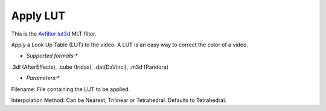 .. metadata-placeholder

   :authors: - Mmaguire (https://userbase.kde.org/User:Mmaguire)

   :license: Creative Commons License SA 4.0

.. _applylut:

Apply LUT
=========

.. contents::

This is the `Avfilter lut3d <https://www.mltframework.org/plugins/FilterAvfilter-lut3d/>`_ MLT filter.

Apply a Look Up Table (LUT) to the video. A LUT is an easy way to correct the color of a video.

* *Supported formats:**

.3dl (AfterEffects), .cube (Iridas), .dat(DaVinci), .m3d (Pandora)

* *Parameters:**

Filename: File containing the LUT to be applied.

Interpolation Method: Can be Nearest, Trilinear or Tetrahedral. Defaults to Tetrahedral.


